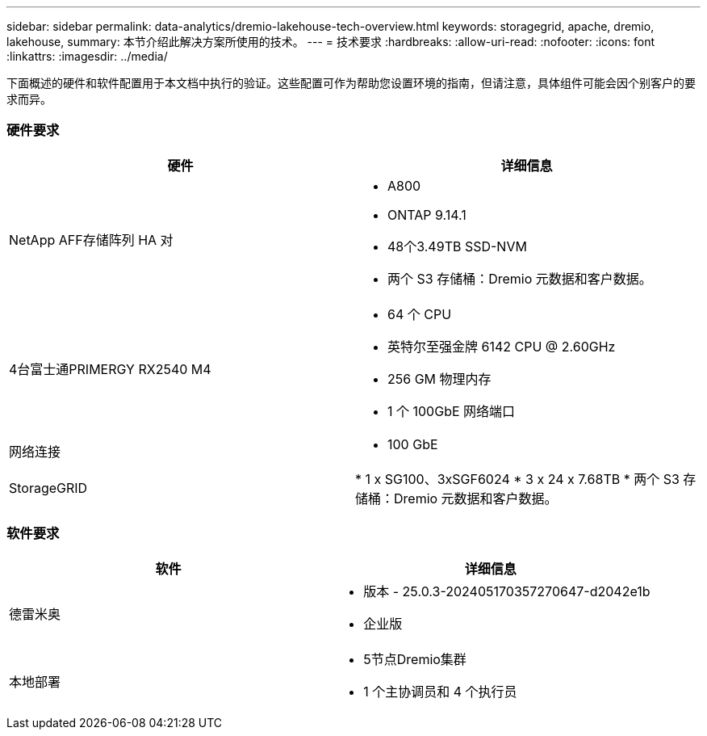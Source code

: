 ---
sidebar: sidebar 
permalink: data-analytics/dremio-lakehouse-tech-overview.html 
keywords: storagegrid, apache, dremio, lakehouse, 
summary: 本节介绍此解决方案所使用的技术。 
---
= 技术要求
:hardbreaks:
:allow-uri-read: 
:nofooter: 
:icons: font
:linkattrs: 
:imagesdir: ../media/


[role="lead"]
下面概述的硬件和软件配置用于本文档中执行的验证。这些配置可作为帮助您设置环境的指南，但请注意，具体组件可能会因个别客户的要求而异。



=== 硬件要求

|===
| 硬件 | 详细信息 


| NetApp AFF存储阵列 HA 对  a| 
* A800
* ONTAP 9.14.1
* 48个3.49TB SSD-NVM
* 两个 S3 存储桶：Dremio 元数据和客户数据。




| 4台富士通PRIMERGY RX2540 M4  a| 
* 64 个 CPU
* 英特尔至强金牌 6142 CPU @ 2.60GHz
* 256 GM 物理内存
* 1 个 100GbE 网络端口




| 网络连接  a| 
* 100 GbE




| StorageGRID | * 1 x SG100、3xSGF6024 * 3 x 24 x 7.68TB * 两个 S3 存储桶：Dremio 元数据和客户数据。 
|===


=== 软件要求

|===
| 软件 | 详细信息 


| 德雷米奥  a| 
* 版本 - 25.0.3-202405170357270647-d2042e1b
* 企业版




| 本地部署  a| 
* 5节点Dremio集群
* 1 个主协调员和 4 个执行员


|===